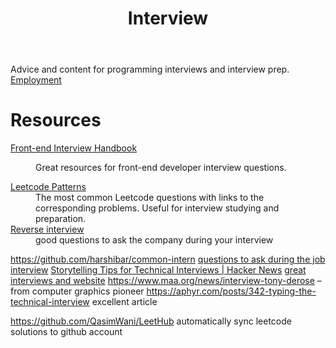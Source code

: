 #+TITLE: Interview

Advice and content for programming interviews and interview prep. [[file:employment.org][Employment]]

* Resources
- [[https://github.com/yangshun/front-end-interview-handbook][Front-end Interview Handbook]] :: Great resources for front-end developer interview questions.

- [[https://seanprashad.com/leetcode-patterns/][Leetcode Patterns]] :: The most common Leetcode questions with links to the corresponding problems. Useful for interview studying and preparation.
- [[https://github.com/viraptor/reverse-interview][Reverse interview]] :: good questions to ask the company during your interview
https://github.com/harshibar/common-intern
[[https://news.ycombinator.com/item?id=20916749][questions to ask during the job interview]]
[[https://news.ycombinator.com/item?id=23516751][Storytelling Tips for Technical Interviews | Hacker News]]
[[https://usesthis.com/interviews/rachel.demy/][great interviews and website]]
https://www.maa.org/news/interview-tony-derose  -- from computer graphics pioneer
https://aphyr.com/posts/342-typing-the-technical-interview excellent article

https://github.com/QasimWani/LeetHub automatically sync leetcode solutions to github account
